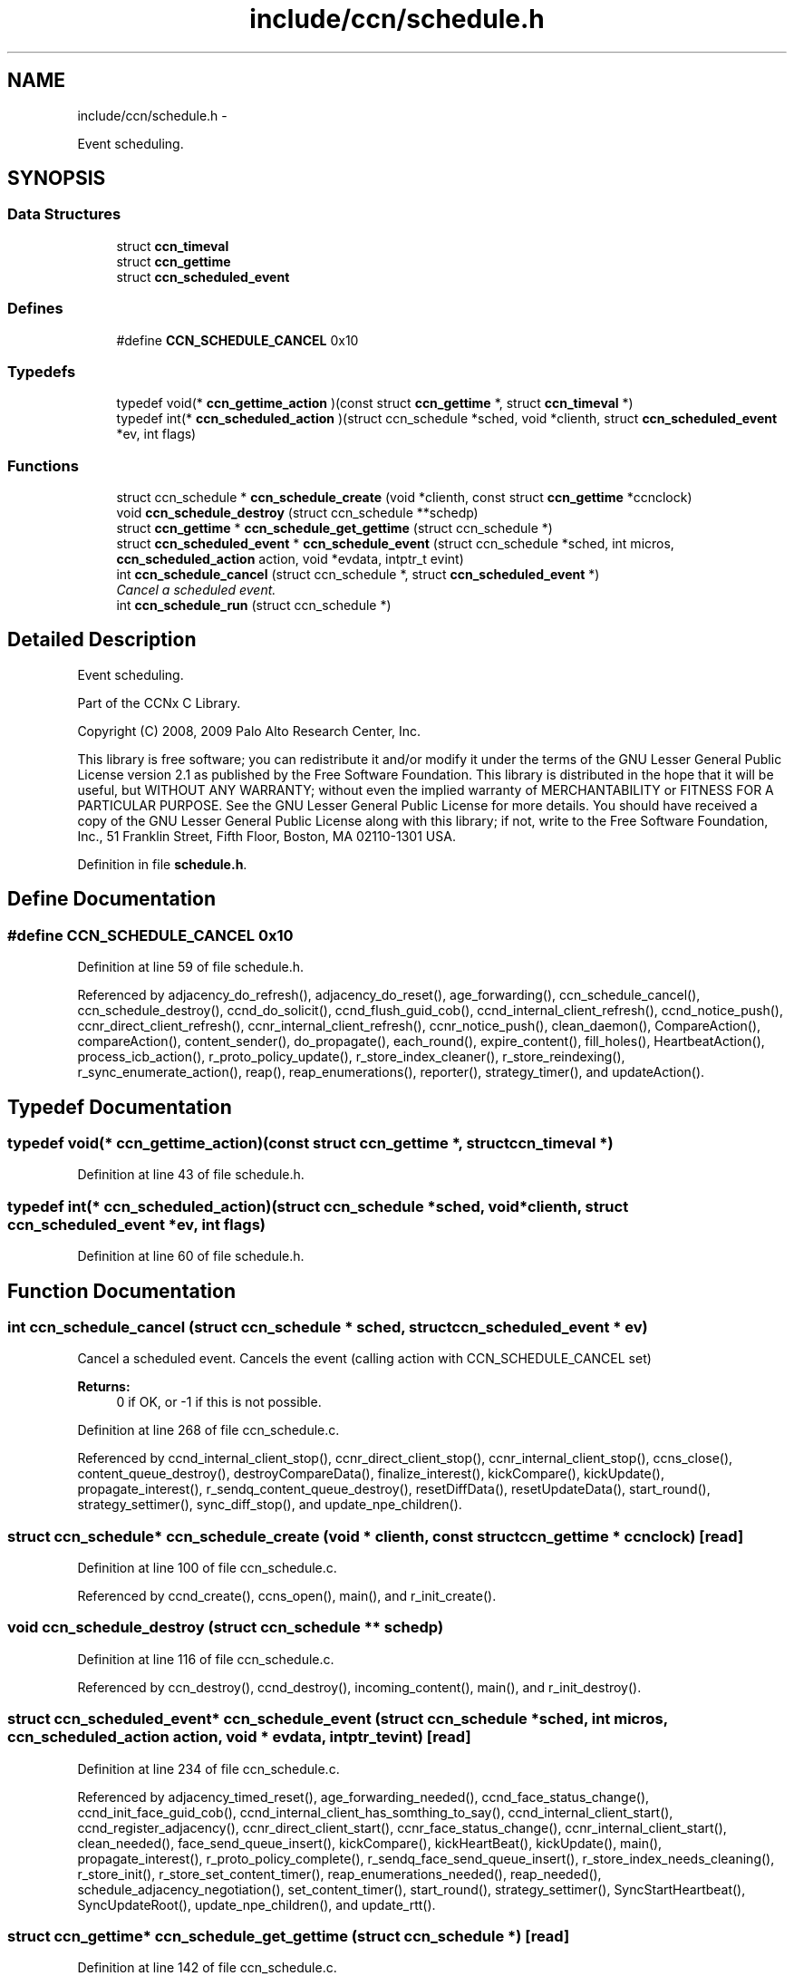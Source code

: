 .TH "include/ccn/schedule.h" 3 "8 Dec 2012" "Version 0.7.0" "Content-Centric Networking in C" \" -*- nroff -*-
.ad l
.nh
.SH NAME
include/ccn/schedule.h \- 
.PP
Event scheduling.  

.SH SYNOPSIS
.br
.PP
.SS "Data Structures"

.in +1c
.ti -1c
.RI "struct \fBccn_timeval\fP"
.br
.ti -1c
.RI "struct \fBccn_gettime\fP"
.br
.ti -1c
.RI "struct \fBccn_scheduled_event\fP"
.br
.in -1c
.SS "Defines"

.in +1c
.ti -1c
.RI "#define \fBCCN_SCHEDULE_CANCEL\fP   0x10"
.br
.in -1c
.SS "Typedefs"

.in +1c
.ti -1c
.RI "typedef void(* \fBccn_gettime_action\fP )(const struct \fBccn_gettime\fP *, struct \fBccn_timeval\fP *)"
.br
.ti -1c
.RI "typedef int(* \fBccn_scheduled_action\fP )(struct ccn_schedule *sched, void *clienth, struct \fBccn_scheduled_event\fP *ev, int flags)"
.br
.in -1c
.SS "Functions"

.in +1c
.ti -1c
.RI "struct ccn_schedule * \fBccn_schedule_create\fP (void *clienth, const struct \fBccn_gettime\fP *ccnclock)"
.br
.ti -1c
.RI "void \fBccn_schedule_destroy\fP (struct ccn_schedule **schedp)"
.br
.ti -1c
.RI "struct \fBccn_gettime\fP * \fBccn_schedule_get_gettime\fP (struct ccn_schedule *)"
.br
.ti -1c
.RI "struct \fBccn_scheduled_event\fP * \fBccn_schedule_event\fP (struct ccn_schedule *sched, int micros, \fBccn_scheduled_action\fP action, void *evdata, intptr_t evint)"
.br
.ti -1c
.RI "int \fBccn_schedule_cancel\fP (struct ccn_schedule *, struct \fBccn_scheduled_event\fP *)"
.br
.RI "\fICancel a scheduled event. \fP"
.ti -1c
.RI "int \fBccn_schedule_run\fP (struct ccn_schedule *)"
.br
.in -1c
.SH "Detailed Description"
.PP 
Event scheduling. 

Part of the CCNx C Library.
.PP
Copyright (C) 2008, 2009 Palo Alto Research Center, Inc.
.PP
This library is free software; you can redistribute it and/or modify it under the terms of the GNU Lesser General Public License version 2.1 as published by the Free Software Foundation. This library is distributed in the hope that it will be useful, but WITHOUT ANY WARRANTY; without even the implied warranty of MERCHANTABILITY or FITNESS FOR A PARTICULAR PURPOSE. See the GNU Lesser General Public License for more details. You should have received a copy of the GNU Lesser General Public License along with this library; if not, write to the Free Software Foundation, Inc., 51 Franklin Street, Fifth Floor, Boston, MA 02110-1301 USA. 
.PP
Definition in file \fBschedule.h\fP.
.SH "Define Documentation"
.PP 
.SS "#define CCN_SCHEDULE_CANCEL   0x10"
.PP
Definition at line 59 of file schedule.h.
.PP
Referenced by adjacency_do_refresh(), adjacency_do_reset(), age_forwarding(), ccn_schedule_cancel(), ccn_schedule_destroy(), ccnd_do_solicit(), ccnd_flush_guid_cob(), ccnd_internal_client_refresh(), ccnd_notice_push(), ccnr_direct_client_refresh(), ccnr_internal_client_refresh(), ccnr_notice_push(), clean_daemon(), CompareAction(), compareAction(), content_sender(), do_propagate(), each_round(), expire_content(), fill_holes(), HeartbeatAction(), process_icb_action(), r_proto_policy_update(), r_store_index_cleaner(), r_store_reindexing(), r_sync_enumerate_action(), reap(), reap_enumerations(), reporter(), strategy_timer(), and updateAction().
.SH "Typedef Documentation"
.PP 
.SS "typedef void(* \fBccn_gettime_action\fP)(const struct \fBccn_gettime\fP *, struct \fBccn_timeval\fP *)"
.PP
Definition at line 43 of file schedule.h.
.SS "typedef int(* \fBccn_scheduled_action\fP)(struct ccn_schedule *sched, void *clienth, struct \fBccn_scheduled_event\fP *ev, int flags)"
.PP
Definition at line 60 of file schedule.h.
.SH "Function Documentation"
.PP 
.SS "int ccn_schedule_cancel (struct ccn_schedule * sched, struct \fBccn_scheduled_event\fP * ev)"
.PP
Cancel a scheduled event. Cancels the event (calling action with CCN_SCHEDULE_CANCEL set) 
.PP
\fBReturns:\fP
.RS 4
0 if OK, or -1 if this is not possible. 
.RE
.PP

.PP
Definition at line 268 of file ccn_schedule.c.
.PP
Referenced by ccnd_internal_client_stop(), ccnr_direct_client_stop(), ccnr_internal_client_stop(), ccns_close(), content_queue_destroy(), destroyCompareData(), finalize_interest(), kickCompare(), kickUpdate(), propagate_interest(), r_sendq_content_queue_destroy(), resetDiffData(), resetUpdateData(), start_round(), strategy_settimer(), sync_diff_stop(), and update_npe_children().
.SS "struct ccn_schedule* ccn_schedule_create (void * clienth, const struct \fBccn_gettime\fP * ccnclock)\fC [read]\fP"
.PP
Definition at line 100 of file ccn_schedule.c.
.PP
Referenced by ccnd_create(), ccns_open(), main(), and r_init_create().
.SS "void ccn_schedule_destroy (struct ccn_schedule ** schedp)"
.PP
Definition at line 116 of file ccn_schedule.c.
.PP
Referenced by ccn_destroy(), ccnd_destroy(), incoming_content(), main(), and r_init_destroy().
.SS "struct \fBccn_scheduled_event\fP* ccn_schedule_event (struct ccn_schedule * sched, int micros, \fBccn_scheduled_action\fP action, void * evdata, intptr_t evint)\fC [read]\fP"
.PP
Definition at line 234 of file ccn_schedule.c.
.PP
Referenced by adjacency_timed_reset(), age_forwarding_needed(), ccnd_face_status_change(), ccnd_init_face_guid_cob(), ccnd_internal_client_has_somthing_to_say(), ccnd_internal_client_start(), ccnd_register_adjacency(), ccnr_direct_client_start(), ccnr_face_status_change(), ccnr_internal_client_start(), clean_needed(), face_send_queue_insert(), kickCompare(), kickHeartBeat(), kickUpdate(), main(), propagate_interest(), r_proto_policy_complete(), r_sendq_face_send_queue_insert(), r_store_index_needs_cleaning(), r_store_init(), r_store_set_content_timer(), reap_enumerations_needed(), reap_needed(), schedule_adjacency_negotiation(), set_content_timer(), start_round(), strategy_settimer(), SyncStartHeartbeat(), SyncUpdateRoot(), update_npe_children(), and update_rtt().
.SS "struct \fBccn_gettime\fP* ccn_schedule_get_gettime (struct ccn_schedule *)\fC [read]\fP"
.PP
Definition at line 142 of file ccn_schedule.c.
.SS "int ccn_schedule_run (struct ccn_schedule *)"
.PP
Definition at line 317 of file ccn_schedule.c.
.PP
Referenced by ccn_run(), ccnd_run(), main(), r_dispatch_run(), and r_init_create().
.SH "Author"
.PP 
Generated automatically by Doxygen for Content-Centric Networking in C from the source code.
